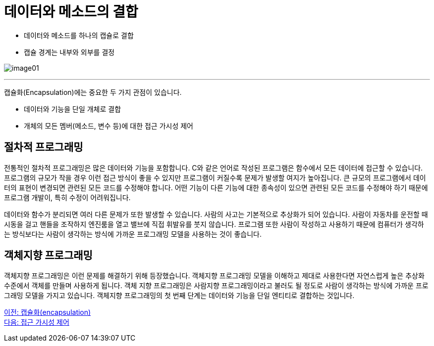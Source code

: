 = 데이터와 메소드의 결합

* 데이터와 메소드를 하나의 캡슐로 결합
* 캡슐 경계는 내부와 외부를 결정

image:./images/image01.png[]

---

캡슐화(Encapsulation)에는 중요한 두 가지 관점이 있습니다.

* 데이터와 기능을 단일 개체로 결합
* 개체의 모든 멤버(메소드, 변수 등)에 대한 접근 가시성 제어

== 절차적 프로그래밍

전통적인 절차적 프로그래밍은 많은 데이터와 기능을 포함합니다. C와 같은 언어로 작성된 프로그램은 함수에서 모든 데이터에 접근할 수 있습니다. 프로그램의 규모가 작을 경우 이런 접근 방식이 좋을 수 있지만 프로그램이 커질수록 문제가 발생할 여지가 높아집니다. 큰 규모의 프로그램에서 데이터의 표현이 변경되면 관련된 모든 코드를 수정해야 합니다. 어떤 기능이 다른 기능에 대한 종속성이 있으면 관련된 모든 코드를 수정해야 하기 때문에 프로그램 개발이, 특히 수정이 어려워집니다. 

데이터와 함수가 분리되면 여러 다른 문제가 또한 발생할 수 있습니다. 사람의 사고는 기본적으로 추상화가 되어 있습니다. 사람이 자동차를 운전할 때 시동을 걸고 핸들을 조작하지 엔진룸을 열고 밸브에 직접 휘발유를 붓지 않습니다. 프로그램 또한 사람이 작성하고 사용하기 때문에 컴퓨터가 생각하는 방식보다는 사람이 생각하는 방식에 가까운 프로그래밍 모델을 사용하는 것이 좋습니다.

== 객체지향 프로그래밍

객체지향 프로그래밍은 이런 문제를 해결하기 위해 등장했습니다. 객체지향 프로그래밍 모델을 이해하고 제대로 사용한다면 자연스럽게 높은 추상화 수준에서 객체를 만들며 사용하게 됩니다. 객체 지향 프로그래밍은 사람지향 프로그래밍이라고 불러도 될 정도로 사람이 생각하는 방식에 가까운 프로그래밍 모델을 가지고 있습니다.
객체지향 프로그래밍의 첫 번째 단계는 데이터와 기능을 단일 엔티티로 결합하는 것입니다.

link:./06_encapsulation.adoc[이전: 캡슐화(encapsulation)] +
link:./08_visibility.adoc[다음: 접근 가시성 제어]